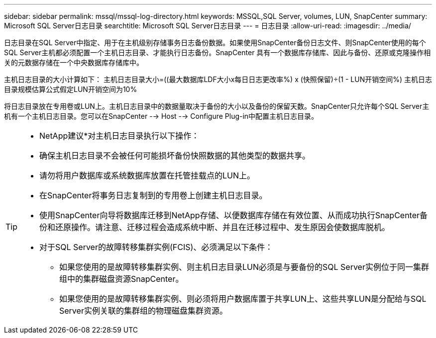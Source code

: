 ---
sidebar: sidebar 
permalink: mssql/mssql-log-directory.html 
keywords: MSSQL,SQL Server, volumes, LUN, SnapCenter 
summary: Microsoft SQL Server日志目录 
searchtitle: Microsoft SQL Server日志目录 
---
= 日志目录
:allow-uri-read: 
:imagesdir: ../media/


[role="lead"]
日志目录在SQL Server中指定、用于在主机级别存储事务日志备份数据。如果使用SnapCenter备份日志文件、则SnapCenter使用的每个SQL Server主机都必须配置一个主机日志目录、才能执行日志备份。SnapCenter 具有一个数据库存储库、因此与备份、还原或克隆操作相关的元数据存储在一个中央数据库存储库中。

主机日志目录的大小计算如下：
主机日志目录大小=((最大数据库LDF大小x每日日志更改率%) x (快照保留)÷(1 - LUN开销空间%)
主机日志目录规模估算公式假定LUN开销空间为10%

将日志目录放在专用卷或LUN上。主机日志目录中的数据量取决于备份的大小以及备份的保留天数。SnapCenter只允许每个SQL Server主机有一个主机日志目录。您可以在SnapCenter --> Host --> Configure Plug-in中配置主机日志目录。

[TIP]
====
* NetApp建议*对主机日志目录执行以下操作：

* 确保主机日志目录不会被任何可能损坏备份快照数据的其他类型的数据共享。
* 请勿将用户数据库或系统数据库放置在托管挂载点的LUN上。
* 在SnapCenter将事务日志复制到的专用卷上创建主机日志目录。
* 使用SnapCenter向导将数据库迁移到NetApp存储、以便数据库存储在有效位置、从而成功执行SnapCenter备份和还原操作。请注意、迁移过程会造成系统中断、并且在迁移过程中、发生原因会使数据库脱机。
* 对于SQL Server的故障转移集群实例(FCIS)、必须满足以下条件：
+
** 如果您使用的是故障转移集群实例、则主机日志目录LUN必须是与要备份的SQL Server实例位于同一集群组中的集群磁盘资源SnapCenter。
** 如果您使用的是故障转移集群实例、则必须将用户数据库置于共享LUN上、这些共享LUN是分配给与SQL Server实例关联的集群组的物理磁盘集群资源。




====